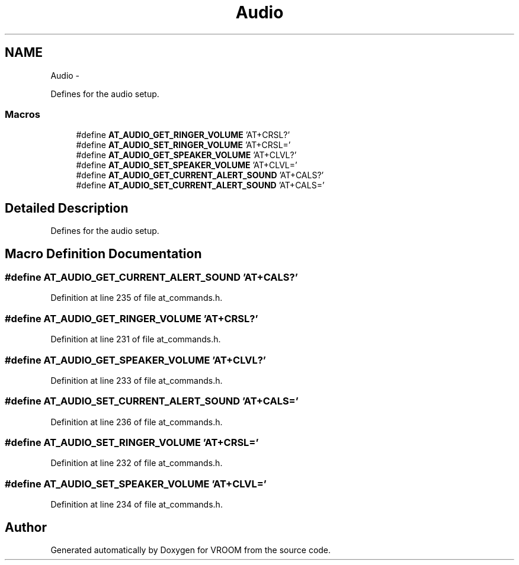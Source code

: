 .TH "Audio" 3 "Wed Dec 3 2014" "Version v0.01" "VROOM" \" -*- nroff -*-
.ad l
.nh
.SH NAME
Audio \- 
.PP
Defines for the audio setup\&.  

.SS "Macros"

.in +1c
.ti -1c
.RI "#define \fBAT_AUDIO_GET_RINGER_VOLUME\fP   'AT+CRSL?'"
.br
.ti -1c
.RI "#define \fBAT_AUDIO_SET_RINGER_VOLUME\fP   'AT+CRSL='"
.br
.ti -1c
.RI "#define \fBAT_AUDIO_GET_SPEAKER_VOLUME\fP   'AT+CLVL?'"
.br
.ti -1c
.RI "#define \fBAT_AUDIO_SET_SPEAKER_VOLUME\fP   'AT+CLVL='"
.br
.ti -1c
.RI "#define \fBAT_AUDIO_GET_CURRENT_ALERT_SOUND\fP   'AT+CALS?'"
.br
.ti -1c
.RI "#define \fBAT_AUDIO_SET_CURRENT_ALERT_SOUND\fP   'AT+CALS='"
.br
.in -1c
.SH "Detailed Description"
.PP 
Defines for the audio setup\&. 


.SH "Macro Definition Documentation"
.PP 
.SS "#define AT_AUDIO_GET_CURRENT_ALERT_SOUND   'AT+CALS?'"

.PP
Definition at line 235 of file at_commands\&.h\&.
.SS "#define AT_AUDIO_GET_RINGER_VOLUME   'AT+CRSL?'"

.PP
Definition at line 231 of file at_commands\&.h\&.
.SS "#define AT_AUDIO_GET_SPEAKER_VOLUME   'AT+CLVL?'"

.PP
Definition at line 233 of file at_commands\&.h\&.
.SS "#define AT_AUDIO_SET_CURRENT_ALERT_SOUND   'AT+CALS='"

.PP
Definition at line 236 of file at_commands\&.h\&.
.SS "#define AT_AUDIO_SET_RINGER_VOLUME   'AT+CRSL='"

.PP
Definition at line 232 of file at_commands\&.h\&.
.SS "#define AT_AUDIO_SET_SPEAKER_VOLUME   'AT+CLVL='"

.PP
Definition at line 234 of file at_commands\&.h\&.
.SH "Author"
.PP 
Generated automatically by Doxygen for VROOM from the source code\&.
